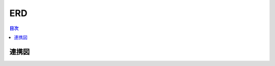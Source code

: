 ##########################
 ERD
##########################

.. contents:: 目次
	:local:


*****************************
 連携図
*****************************
.. image:: nc3ERD.png